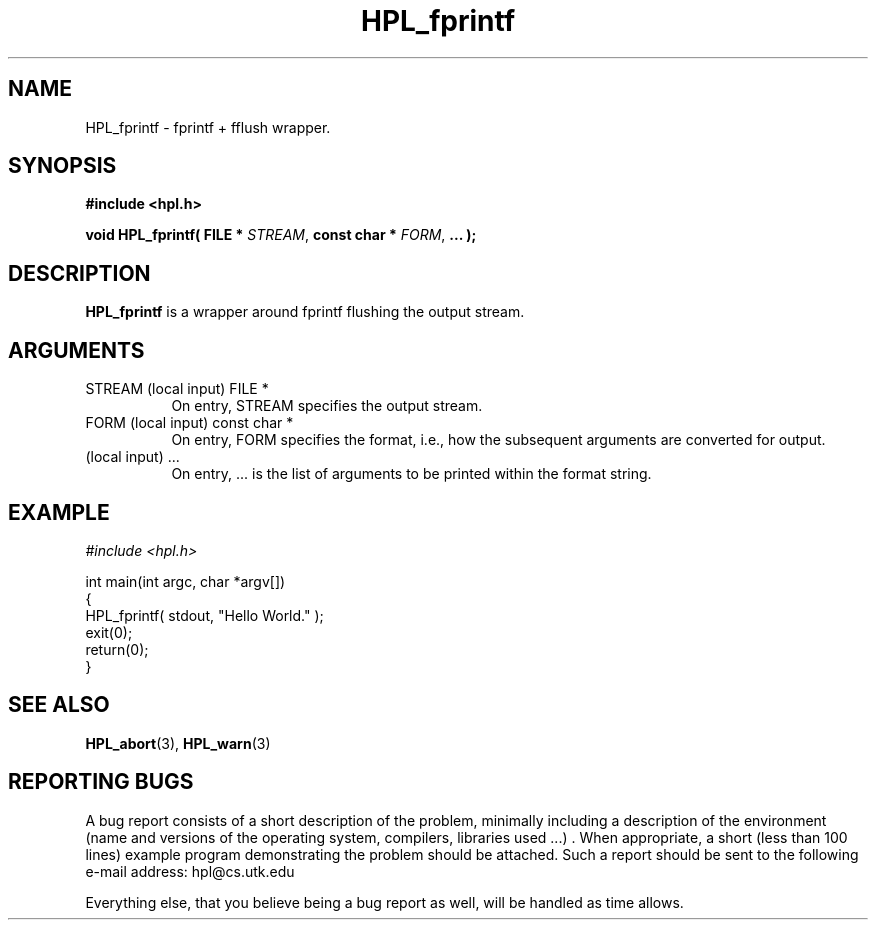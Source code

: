 .TH HPL_fprintf 3 "September 27, 2000" "HPL 1.0" "HPL Library Functions"
.SH NAME
HPL_fprintf \- fprintf + fflush wrapper.
.SH SYNOPSIS
\fB\&#include <hpl.h>\fR
 
\fB\&void\fR
\fB\&HPL_fprintf(\fR
\fB\&FILE *\fR
\fI\&STREAM\fR,
\fB\&const char *\fR
\fI\&FORM\fR,
\fB\&...\fR
\fB\&);\fR
.SH DESCRIPTION
\fB\&HPL_fprintf\fR
is a wrapper around fprintf flushing the output stream.
.SH ARGUMENTS
.TP 8
STREAM  (local input)                 FILE *
On entry, STREAM specifies the output stream.
.TP 8
FORM    (local input)                 const char *
On entry, FORM specifies the format, i.e., how the subsequent
arguments are converted for output.
.TP 8
        (local input)                 ...
On entry,  ...  is the list of arguments to be printed within
the format string.
.SH EXAMPLE
\fI\&#include <hpl.h>\fR
 
int main(int argc, char *argv[])
.br
{
.br
   HPL_fprintf( stdout, "Hello World." );
.br
   exit(0);
.br
   return(0);
.br
}
.SH SEE ALSO
.BR HPL_abort (3),
.BR HPL_warn (3)
.SH REPORTING BUGS
A  bug report consists of a short description of the problem,
minimally  including a description of  the  environment (name
and versions  of  the operating  system, compilers, libraries
used ...) .  When appropriate,  a short (less than 100 lines)
example program demonstrating the problem should be attached.
Such a report should be sent to the following e-mail address:
hpl@cs.utk.edu                                               
                                                             
Everything else, that you believe being a bug report as well,
will be handled as time allows.                              
